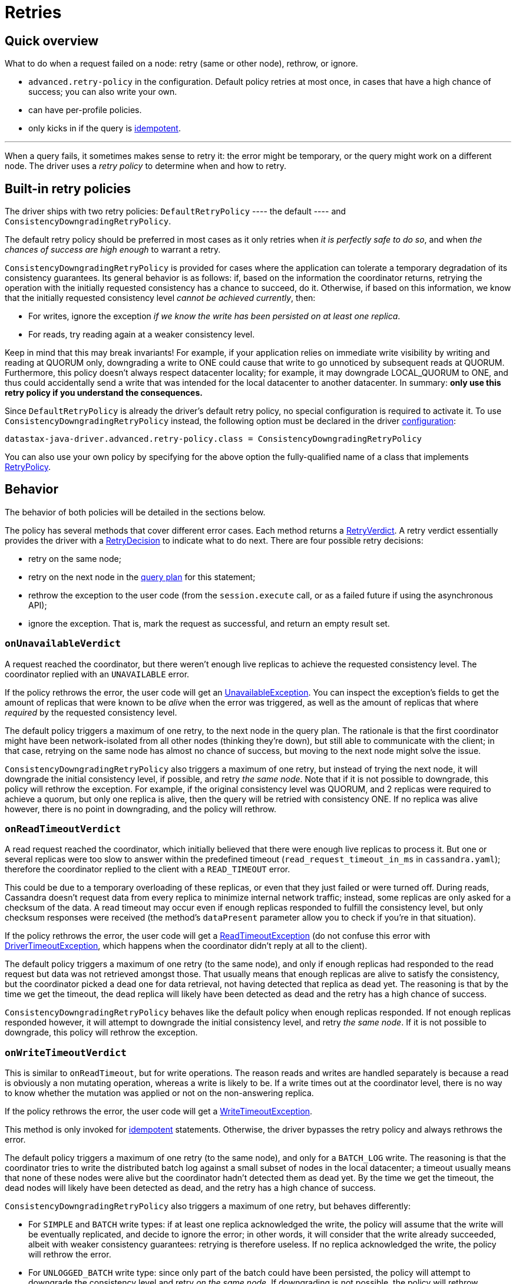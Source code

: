 = Retries

== Quick overview

What to do when a request failed on a node: retry (same or other node), rethrow, or ignore.

* `advanced.retry-policy` in the configuration.
Default policy retries at most once, in cases that have a high chance of success;
you can also write your own.
* can have per-profile policies.
* only kicks in if the query is link:../idempotence[idempotent].

'''

When a query fails, it sometimes makes sense to retry it: the error might be temporary, or the query might work on a different node.
The driver uses a _retry policy_ to determine when and how to retry.

== Built-in retry policies

The driver ships with two retry policies: `DefaultRetryPolicy` ---- the default ----  and  `ConsistencyDowngradingRetryPolicy`.

The default retry policy should be preferred in most cases as it only retries when _it is perfectly  safe to do so_, and when _the chances of success are high enough_ to warrant a retry.

`ConsistencyDowngradingRetryPolicy` is provided for cases where the application can tolerate a  temporary degradation of its consistency guarantees.
Its general behavior is as follows: if, based  on the information the coordinator returns, retrying the operation with the initially requested  consistency has a chance to succeed, do it.
Otherwise, if based on this information, we know that  the initially requested consistency level _cannot be achieved currently_, then:

* For writes, ignore the exception _if we know the write has been persisted on at least one  replica_.
* For reads, try reading again at a weaker consistency level.

Keep in mind that this may break invariants!
For example, if your application relies on immediate  write visibility by writing and reading at QUORUM only, downgrading a write to ONE could cause that  write to go unnoticed by subsequent reads at QUORUM.
Furthermore, this policy doesn't always respect  datacenter locality;
for example, it may downgrade LOCAL_QUORUM to ONE, and thus could accidentally  send a write that was intended for the local datacenter to another datacenter.
In summary: *only  use this retry policy if you understand the consequences.*

Since `DefaultRetryPolicy` is already the driver's default retry policy, no special configuration is required to activate it.
To use `ConsistencyDowngradingRetryPolicy` instead, the following  option must be declared in the driver xref:core:configuration.adoc[configuration]:

----
datastax-java-driver.advanced.retry-policy.class = ConsistencyDowngradingRetryPolicy
----

You can also use your own policy by specifying for the above option the fully-qualified name of a  class that implements https://docs.datastax.com/en/drivers/java/4.17/com/datastax/oss/driver/api/core/retry/RetryPolicy.html[RetryPolicy].

== Behavior

The behavior of both policies will be detailed in the sections below.

The policy has several methods that cover different error cases.
Each method returns a  https://docs.datastax.com/en/drivers/java/4.17/com/datastax/oss/driver/api/core/retry/RetryVerdict.html[RetryVerdict].
A retry verdict essentially provides the driver with a https://docs.datastax.com/en/drivers/java/4.17/com/datastax/oss/driver/api/core/retry/RetryDecision.html[RetryDecision] to indicate  what to do next.
There are four possible retry decisions:

* retry on the same node;
* retry on the next node in the xref:core:load-balance.adoc[query plan] for this statement;
* rethrow the exception to the user code (from the `session.execute` call, or as a failed future if using the asynchronous API);
* ignore the exception.
That is, mark the request as successful, and return an empty result set.

=== `onUnavailableVerdict`

A request reached the coordinator, but there weren't enough live replicas to achieve the requested consistency level.
The coordinator replied with an `UNAVAILABLE` error.

If the policy rethrows the error, the user code will get an https://docs.datastax.com/en/drivers/java/4.17/com/datastax/oss/driver/api/core/servererrors/UnavailableException.html[UnavailableException].
You can inspect the exception's fields to get the amount of replicas that were known to be _alive_ when the error was triggered, as well as the amount of replicas that where _required_ by the requested consistency level.

The default policy triggers a maximum of one retry, to the next node in the query plan.
The rationale is that the first coordinator might have been network-isolated from all other nodes (thinking they're down), but still able to communicate with the client;
in that case, retrying on the same node has almost no chance of success, but moving to the next node might solve the issue.

`ConsistencyDowngradingRetryPolicy` also triggers a maximum of one retry, but instead of trying the next node, it will downgrade the initial consistency level, if possible, and retry _the same node_.
Note that if it is not possible to downgrade, this policy will rethrow the exception.
For example,  if the original consistency level was QUORUM, and 2 replicas were required to achieve a quorum, but  only one replica is alive, then the query will be retried with consistency ONE.
If no replica was  alive however, there is no point in downgrading, and the policy will rethrow.

=== `onReadTimeoutVerdict`

A read request reached the coordinator, which initially believed that there were enough live replicas to process it.
But one or several replicas were too slow to answer within the predefined timeout (`read_request_timeout_in_ms` in `cassandra.yaml`);
therefore the coordinator replied to the client with a `READ_TIMEOUT` error.

This could be due to a temporary overloading of these replicas, or even that they just failed or were turned off.
During reads, Cassandra doesn't request data from every replica to minimize internal network traffic;
instead, some replicas are only asked for a checksum of the data.
A read timeout may occur even if enough replicas responded to fulfill the consistency level, but only checksum responses were received (the method's `dataPresent` parameter allow you to check if you're in that situation).

If the policy rethrows the error, the user code will get a https://docs.datastax.com/en/drivers/java/4.17/com/datastax/oss/driver/api/core/servererrors/ReadTimeoutException.html[ReadTimeoutException] (do not confuse this error with https://docs.datastax.com/en/drivers/java/4.17/com/datastax/oss/driver/api/core/DriverTimeoutException.html[DriverTimeoutException], which happens when the coordinator didn't reply at all to the client).

The default policy triggers a maximum of one retry (to the same node), and only if enough replicas had responded to the read request but data was not retrieved amongst those.
That usually means that enough replicas are alive to satisfy the consistency, but the coordinator picked a dead one for data retrieval, not having detected that replica as dead yet.
The reasoning is that by the time we get the timeout, the dead replica will likely have been detected as dead and the retry has a high chance of success.

`ConsistencyDowngradingRetryPolicy` behaves like the default policy when enough replicas responded.
If not enough replicas responded however, it will attempt to downgrade the initial consistency  level, and retry _the same node_.
If it is not possible to downgrade, this policy will rethrow the  exception.

=== `onWriteTimeoutVerdict`

This is similar to `onReadTimeout`, but for write operations.
The reason reads and writes are handled separately is because a read is obviously a non mutating operation, whereas a write is likely to be.
If a write times out at the coordinator level, there is no way to know whether the mutation was applied or not on the non-answering replica.

If the policy rethrows the error, the user code will get a https://docs.datastax.com/en/drivers/java/4.17/com/datastax/oss/driver/api/core/servererrors/WriteTimeoutException.html[WriteTimeoutException].

This method is only invoked for link:../idempotence/[idempotent] statements.
Otherwise, the driver bypasses the retry policy and always rethrows the error.

The default policy triggers a maximum of one retry (to the same node), and only for a `BATCH_LOG` write.
The reasoning is that the coordinator tries to write the distributed batch log against a small subset of nodes in the local datacenter;
a timeout usually means that none of these nodes were alive but the coordinator hadn't detected them as dead yet.
By the time we get the timeout, the dead nodes will likely have been detected as dead, and the retry has a high chance of success.

`ConsistencyDowngradingRetryPolicy` also triggers a maximum of one retry, but behaves differently:

* For `SIMPLE` and `BATCH` write types: if at least one replica acknowledged the write, the policy  will assume that the write will be eventually replicated, and decide to ignore the error;
in other words, it will consider that the write already succeeded, albeit with weaker consistency  guarantees: retrying is therefore useless.
If no replica acknowledged the write, the policy will  rethrow the error.
* For `UNLOGGED_BATCH` write type: since only part of the batch could have been persisted, the policy will attempt to downgrade the consistency level and retry _on the same node_.
If  downgrading is not possible, the policy will rethrow.
* For `BATCH_LOG` write type: the policy will retry the same node, for the reasons explained above.
* For other write types: the policy will always rethrow.

=== `onRequestAbortedVerdict`

The request was aborted before we could get a response from the coordinator.
This can happen in two cases:

* if the connection was closed due to an external event.
This will manifest as a https://docs.datastax.com/en/drivers/java/4.17/com/datastax/oss/driver/api/core/connection/ClosedConnectionException.html[ClosedConnectionException] (network failure) or https://docs.datastax.com/en/drivers/java/4.17/com/datastax/oss/driver/api/core/connection/HeartbeatException.html[HeartbeatException] (missed xref:core:connection-pool.adoc#heartbeat[heartbeat]);
* if there was an unexpected error while decoding the response (this can only be a driver bug).

This method is only invoked for link:../idempotence/[idempotent] statements.
Otherwise, the driver bypasses the retry policy and always rethrows the error.

Both the default policy and `ConsistencyDowngradingRetryPolicy` retry on the next node if the  connection was closed, and rethrow (assuming a driver bug) in all other cases.

=== `onErrorResponseVerdict`

The coordinator replied with an error other than `READ_TIMEOUT`, `WRITE_TIMEOUT` or `UNAVAILABLE`.
Namely, this covers https://docs.datastax.com/en/drivers/java/4.17/com/datastax/oss/driver/api/core/servererrors/OverloadedException.html[OverloadedException], https://docs.datastax.com/en/drivers/java/4.17/com/datastax/oss/driver/api/core/servererrors/ServerError.html[ServerError], https://docs.datastax.com/en/drivers/java/4.17/com/datastax/oss/driver/api/core/servererrors/TruncateException.html[TruncateException], https://docs.datastax.com/en/drivers/java/4.17/com/datastax/oss/driver/api/core/servererrors/ReadFailureException.html[ReadFailureException] and https://docs.datastax.com/en/drivers/java/4.17/com/datastax/oss/driver/api/core/servererrors/WriteFailureException.html[WriteFailureException].

This method is only invoked for link:../idempotence/[idempotent] statements.
Otherwise, the driver bypasses the retry policy and always rethrows the error.

Both the default policy and `ConsistencyDowngradingRetryPolicy` rethrow read and write failures,  and retry other errors on the next node.

== Hard-coded rules

There are a few cases where retrying is always the right thing to do.
These are not covered by `RetryPolicy`, but instead hard-coded in the driver:

* *any error before a network write was attempted*: to send a query, the driver selects a node, borrows a connection from the host's xref:core:connection-pool.adoc[connection pool], and then writes the message to the connection.
Errors can occur before the write was even attempted, for example if the connection pool is saturated, or if the node went down right after we borrowed.
In those cases, it is always safe to retry since the request wasn't sent, so the driver will transparently move to the next node in the query plan.
* *re-preparing a statement*: when the driver executes a prepared statement, it may find out that the coordinator doesn't know about it, and need to re-prepare it on the fly (this is described in detail link:../statements/prepared/[here]).
The query is then retried on the same node.
* *trying to communicate with a node that is bootstrapping*: this is a rare edge case, as in practice the driver should never try to communicate with a bootstrapping node (the only way is if it was specified as a contact point).
It is again safe to assume that the query was not executed at all, so the driver moves to the next node.

Similarly, some errors have no chance of being solved by a retry.
They will always be rethrown directly to the user.
These include:

* https://docs.datastax.com/en/drivers/java/4.17/com/datastax/oss/driver/api/core/servererrors/QueryValidationException.html[QueryValidationException] and any of its subclasses;
* https://docs.datastax.com/en/drivers/java/4.17/com/datastax/oss/driver/api/core/servererrors/FunctionFailureException.html[FunctionFailureException];
* https://docs.datastax.com/en/drivers/java/4.17/com/datastax/oss/driver/api/core/servererrors/ProtocolError.html[ProtocolError].

== Using multiple policies

The retry policy can be overridden in xref:core:configuration.adoc#profiles[execution profiles]:

----
datastax-java-driver {
  advanced.retry-policy {
    class = DefaultRetryPolicy
  }
  profiles {
    custom-retries {
      advanced.retry-policy {
        class = CustomRetryPolicy
      }
    }
    slow {
      request.timeout = 30 seconds
    }
  }
}
----

The `custom-retries` profile uses a dedicated policy.
The `slow` profile inherits the default profile's.
Note that this goes beyond configuration inheritance: the driver only creates a single `DefaultRetryPolicy` instance and reuses it (this also occurs if two sibling profiles have the same configuration).

Each request uses its declared profile's policy.
If it doesn't declare any profile, or if the profile doesn't have a dedicated policy, then the default profile's policy is used.
